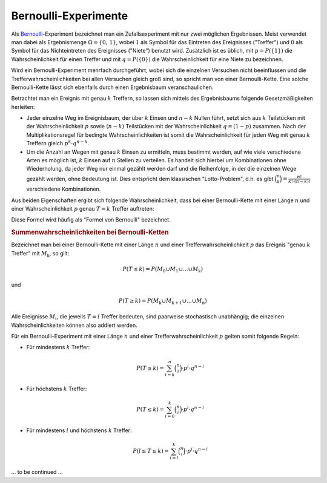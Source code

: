 .. _Bernoulli-Experimente:

Bernoulli-Experimente
=====================

Als `Bernoulli <https://de.wikipedia.org/wiki/Jakob_I._Bernoulli>`_-Experiment
bezeichnet man ein Zufallsexperiment mit nur zwei möglichen Ergebnissen. Meist
verwendet man dabei als Ergebnismenge :math:`\Omega = \{ 0 ,\, 1 \}`, wobei
:math:`1` als Symbol für das Eintreten des Ereignisses ("Treffer") und :math:`0`
als Symbol für das Nichteintreten des Ereignisses ("Niete") benutzt wird.
Zusätzlich ist es üblich, mit :math:`p = P(\{ 1 \} )` die Wahrscheinlichkeit
für einen Treffer und mit :math:`q = P(\{ 0 \} )` die Wahrscheinlichkeit für
eine Niete zu bezeichnen.

Wird ein Bernoulli-Experiment mehrfach durchgeführt, wobei sich die einzelnen
Versuchen nicht beeinflussen und die Trefferwahrscheinlichkeiten bei allen
Versuchen gleich groß sind, so spricht man von einer Bernoulli-Kette. Eine
solche Bernoulli-Kette lässt sich ebenfalls durch einen Ergebnisbaum
veranschaulichen.

Betrachtet man ein Ereignis mit genau :math:`k` Treffern, so lassen sich mittels
des Ergebnisbaums folgende Gesetzmäßigkeiten herleiten:

* Jeder einzelne Weg im Ereignisbaum, der über :math:`k` Einsen und :math:`n-k`
  Nullen führt, setzt sich aus :math:`k` Teilstücken mit der Wahrscheinlichkeit
  :math:`p` sowie :math:`(n-k)` Teilstücken mit der Wahrscheinlichkeit
  :math:`q=(1-p)` zusammen.
  Nach der Multiplikationsregel für bedingte Wahrscheinlichkeiten ist somit die
  Wahrscheinlichkeit für jeden Weg mit genau :math:`k` Treffern gleich
  :math:`p^k \cdot q^{n-k}`.

* Um die Anzahl an Wegen mit genau :math:`k` Einsen zu ermitteln, muss bestimmt
  werden, auf wie viele verschiedene Arten es möglich ist, :math:`k` Einsen auf
  :math:`n` Stellen zu verteilen. Es handelt sich hierbei um Kombinationen ohne
  Wiederholung, da jeder Weg nur einmal gezählt werden darf und die Reihenfolge,
  in der die einzelnen Wege gezählt werden, ohne Bedeutung ist. Dies entspricht
  dem klassischen "Lotto-Problem", d.h. es gibt :math:`\binom{n}{k} =
  \frac{n!}{k! \cdot (n-k)!}` verschiedene Kombinationen.

Aus beiden Eigenschaften ergibt sich folgende Wahrscheinlichkeit, dass bei einer
Bernoulli-Kette mit einer Länge :math:`n` und einer Wahrscheinlichkeit
:math:`p` genau :math:`T=k` Treffer auftreten:

.. math::
    :label: eqn-bernoulli

    P(T=k) = \binom{n}{k} \cdot p^k \cdot q ^{n-k}

Diese Formel wird häufig als "Formel von Bernoulli" bezeichnet.


.. _Summenwahrscheinlichkeiten bei Bernoulli-Ketten:

.. rubric:: Summenwahrscheinlichkeiten bei Bernoulli-Ketten

Bezeichnet man bei einer Bernoulli-Kette mit einer Länge :math:`n` und einer
Trefferwahrscheinlichkeit :math:`p` das Ereignis "genau :math:`k` Treffer" mit
:math:`M_{\mathrm{k}}`, so gilt:

.. math::

    P(T \le k) = P (M_0 \cup M_1 \cup \ldots \cup M_{\mathrm{k}})

und

.. math::

    P(T \ge k) = P (M_{\mathrm{k}} \cup M_{\mathrm{k+1}} \cup \ldots \cup
    M_{\mathrm{n}})

Alle Ereignisse :math:`M_{\mathrm{i}}`, die jeweils :math:`T=i` Treffer bedeuten,
sind paarweise stochastisch unabhängig; die einzelnen Wahrscheinlichkeiten
können also addiert werden.

Für ein Bernoulli-Experiment mit einer Länge :math:`n` und einer
Trefferwahrscheinlichkeit :math:`p` gelten somit folgende Regeln:

* Für mindestens :math:`k` Treffer:

  .. math::

      P(T \ge k) = \sum_{i=k}^{n}  \binom{n}{i} \cdot p^i \cdot q ^{n-i}


* Für höchstens :math:`k` Treffer:

  .. math::

      P(T \le k) = \sum_{i=0}^{k}  \binom{n}{i} \cdot p^i \cdot q ^{n-i}

* Für mindestens :math:`l` und höchstens :math:`k` Treffer:

  .. math::

      P (l \le T \le k) = \sum_{i=l}^{k}  \binom{n}{i} \cdot p^i \cdot q ^{n-i}

... to be continued ...

.. Häufig lässt sich der Rechenaufwand reduzieren, indem man die
.. Wahrscheinlichkeit für das Gegenereignis berechnet. Es gilt:

.. .. math::

..     P(T \ge k) = 1 - P (T \le (k-1)

.. und

.. .. math::

..     P(T \le k) = 1 - P (T \ge (k+1)




